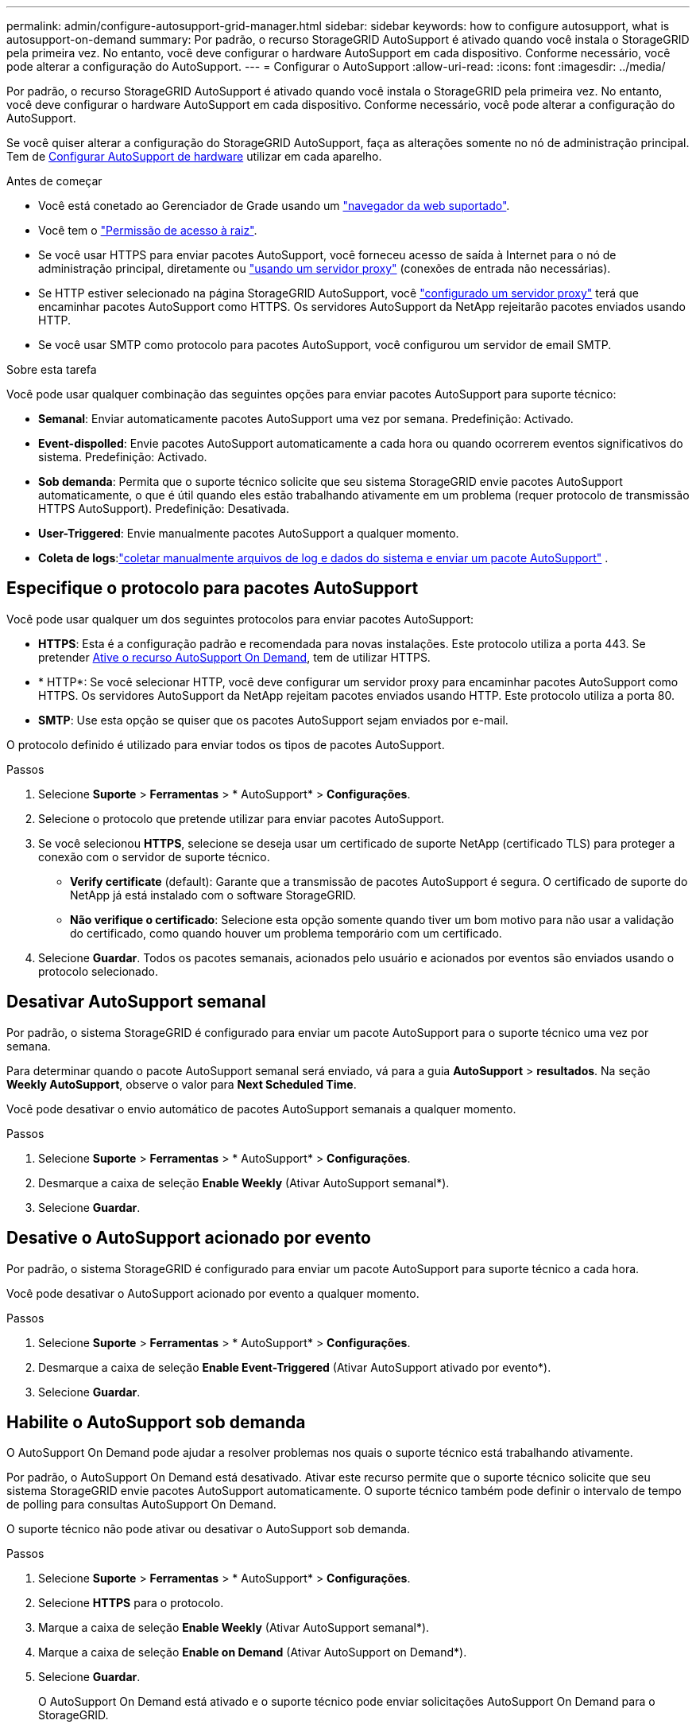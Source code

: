 ---
permalink: admin/configure-autosupport-grid-manager.html 
sidebar: sidebar 
keywords: how to configure autosupport, what is autosupport-on-demand 
summary: Por padrão, o recurso StorageGRID AutoSupport é ativado quando você instala o StorageGRID pela primeira vez. No entanto, você deve configurar o hardware AutoSupport em cada dispositivo. Conforme necessário, você pode alterar a configuração do AutoSupport. 
---
= Configurar o AutoSupport
:allow-uri-read: 
:icons: font
:imagesdir: ../media/


[role="lead"]
Por padrão, o recurso StorageGRID AutoSupport é ativado quando você instala o StorageGRID pela primeira vez. No entanto, você deve configurar o hardware AutoSupport em cada dispositivo. Conforme necessário, você pode alterar a configuração do AutoSupport.

Se você quiser alterar a configuração do StorageGRID AutoSupport, faça as alterações somente no nó de administração principal. Tem de <<autosupport-for-appliances,Configurar AutoSupport de hardware>> utilizar em cada aparelho.

.Antes de começar
* Você está conetado ao Gerenciador de Grade usando um link:../admin/web-browser-requirements.html["navegador da web suportado"].
* Você tem o link:admin-group-permissions.html["Permissão de acesso à raiz"].
* Se você usar HTTPS para enviar pacotes AutoSupport, você forneceu acesso de saída à Internet para o nó de administração principal, diretamente ou link:configuring-admin-proxy-settings.html["usando um servidor proxy"] (conexões de entrada não necessárias).
* Se HTTP estiver selecionado na página StorageGRID AutoSupport, você link:configuring-admin-proxy-settings.html["configurado um servidor proxy"] terá que encaminhar pacotes AutoSupport como HTTPS. Os servidores AutoSupport da NetApp rejeitarão pacotes enviados usando HTTP.
* Se você usar SMTP como protocolo para pacotes AutoSupport, você configurou um servidor de email SMTP.


.Sobre esta tarefa
Você pode usar qualquer combinação das seguintes opções para enviar pacotes AutoSupport para suporte técnico:

* *Semanal*: Enviar automaticamente pacotes AutoSupport uma vez por semana. Predefinição: Activado.
* *Event-dispolled*: Envie pacotes AutoSupport automaticamente a cada hora ou quando ocorrerem eventos significativos do sistema. Predefinição: Activado.
* *Sob demanda*: Permita que o suporte técnico solicite que seu sistema StorageGRID envie pacotes AutoSupport automaticamente, o que é útil quando eles estão trabalhando ativamente em um problema (requer protocolo de transmissão HTTPS AutoSupport). Predefinição: Desativada.
* *User-Triggered*: Envie manualmente pacotes AutoSupport a qualquer momento.
* *Coleta de logs*:link:../monitor/collecting-log-files-and-system-data.html["coletar manualmente arquivos de log e dados do sistema e enviar um pacote AutoSupport"] .




== [[specify-Protocol-for-AutoSupport-packages]]Especifique o protocolo para pacotes AutoSupport

Você pode usar qualquer um dos seguintes protocolos para enviar pacotes AutoSupport:

* *HTTPS*: Esta é a configuração padrão e recomendada para novas instalações. Este protocolo utiliza a porta 443. Se pretender <<Habilite o AutoSupport sob demanda,Ative o recurso AutoSupport On Demand>>, tem de utilizar HTTPS.
* * HTTP*: Se você selecionar HTTP, você deve configurar um servidor proxy para encaminhar pacotes AutoSupport como HTTPS. Os servidores AutoSupport da NetApp rejeitam pacotes enviados usando HTTP. Este protocolo utiliza a porta 80.
* *SMTP*: Use esta opção se quiser que os pacotes AutoSupport sejam enviados por e-mail.


O protocolo definido é utilizado para enviar todos os tipos de pacotes AutoSupport.

.Passos
. Selecione *Suporte* > *Ferramentas* > * AutoSupport* > *Configurações*.
. Selecione o protocolo que pretende utilizar para enviar pacotes AutoSupport.
. Se você selecionou *HTTPS*, selecione se deseja usar um certificado de suporte NetApp (certificado TLS) para proteger a conexão com o servidor de suporte técnico.
+
** *Verify certificate* (default): Garante que a transmissão de pacotes AutoSupport é segura. O certificado de suporte do NetApp já está instalado com o software StorageGRID.
** *Não verifique o certificado*: Selecione esta opção somente quando tiver um bom motivo para não usar a validação do certificado, como quando houver um problema temporário com um certificado.


. Selecione *Guardar*. Todos os pacotes semanais, acionados pelo usuário e acionados por eventos são enviados usando o protocolo selecionado.




== Desativar AutoSupport semanal

Por padrão, o sistema StorageGRID é configurado para enviar um pacote AutoSupport para o suporte técnico uma vez por semana.

Para determinar quando o pacote AutoSupport semanal será enviado, vá para a guia *AutoSupport* > *resultados*. Na seção *Weekly AutoSupport*, observe o valor para *Next Scheduled Time*.

Você pode desativar o envio automático de pacotes AutoSupport semanais a qualquer momento.

.Passos
. Selecione *Suporte* > *Ferramentas* > * AutoSupport* > *Configurações*.
. Desmarque a caixa de seleção *Enable Weekly* (Ativar AutoSupport semanal*).
. Selecione *Guardar*.




== Desative o AutoSupport acionado por evento

Por padrão, o sistema StorageGRID é configurado para enviar um pacote AutoSupport para suporte técnico a cada hora.

Você pode desativar o AutoSupport acionado por evento a qualquer momento.

.Passos
. Selecione *Suporte* > *Ferramentas* > * AutoSupport* > *Configurações*.
. Desmarque a caixa de seleção *Enable Event-Triggered* (Ativar AutoSupport ativado por evento*).
. Selecione *Guardar*.




== Habilite o AutoSupport sob demanda

O AutoSupport On Demand pode ajudar a resolver problemas nos quais o suporte técnico está trabalhando ativamente.

Por padrão, o AutoSupport On Demand está desativado. Ativar este recurso permite que o suporte técnico solicite que seu sistema StorageGRID envie pacotes AutoSupport automaticamente. O suporte técnico também pode definir o intervalo de tempo de polling para consultas AutoSupport On Demand.

O suporte técnico não pode ativar ou desativar o AutoSupport sob demanda.

.Passos
. Selecione *Suporte* > *Ferramentas* > * AutoSupport* > *Configurações*.
. Selecione *HTTPS* para o protocolo.
. Marque a caixa de seleção *Enable Weekly* (Ativar AutoSupport semanal*).
. Marque a caixa de seleção *Enable on Demand* (Ativar AutoSupport on Demand*).
. Selecione *Guardar*.
+
O AutoSupport On Demand está ativado e o suporte técnico pode enviar solicitações AutoSupport On Demand para o StorageGRID.





== Desativar verificações para atualizações de software

Por predefinição, o StorageGRID contacta o NetApp para determinar se estão disponíveis atualizações de software para o seu sistema. Se estiver disponível um hotfix do StorageGRID ou uma nova versão, a nova versão será exibida na página Atualização do StorageGRID.

Conforme necessário, você pode opcionalmente desativar a verificação de atualizações de software. Por exemplo, se o sistema não tiver acesso à WAN, desative a verificação para evitar erros de download.

.Passos
. Selecione *Suporte* > *Ferramentas* > * AutoSupport* > *Configurações*.
. Desmarque a caixa de verificação *verificar atualizações de software*.
. Selecione *Guardar*.




== Adicione um destino AutoSupport adicional

Quando você ativa o AutoSupport, os pacotes heath e status são enviados para o suporte técnico. Você pode especificar um destino adicional para todos os pacotes AutoSupport.

Para verificar ou alterar o protocolo usado para enviar pacotes AutoSupport, consulte as instruções para <<specify-protocol-for-autosupport-packages,Especifique o protocolo para pacotes AutoSupport>>.


NOTE: Não é possível usar o protocolo SMTP para enviar pacotes AutoSupport para um destino adicional.

.Passos
. Selecione *Suporte* > *Ferramentas* > * AutoSupport* > *Configurações*.
. Selecione *Ativar destino AutoSupport Adicional*.
. Especifique o seguinte:
+
Nome do anfitrião:: O nome do host do servidor ou endereço IP de um servidor de destino AutoSupport adicional.
+
--

NOTE: Pode introduzir apenas um destino adicional.

--
Porta:: A porta usada para se conetar a um servidor de destino AutoSupport adicional. A predefinição é a porta 80 para HTTP ou a porta 443 para HTTPS.
Validação do certificado:: Se um certificado TLS é usado para proteger a conexão com o destino adicional.
+
--
** Selecione *Verify certificate* (verificar certificado) para utilizar a validação do certificado.
** Selecione *não verificar certificado* para enviar seus pacotes AutoSupport sem validação de certificado.
+
Selecione esta opção apenas quando tiver um bom motivo para não utilizar a validação do certificado, como por exemplo, quando houver um problema temporário com um certificado.



--


. Se você selecionou *Verify certificate*, faça o seguinte:
+
.. Navegue até o local do certificado da CA.
.. Carregue o ficheiro de certificado da CA.
+
Os metadados do certificado da CA são exibidos.



. Selecione *Guardar*.
+
Todos os pacotes AutoSupport semanais, acionados por eventos e acionados pelo usuário futuros serão enviados para o destino adicional.





== [[AutoSupport-for-Appliances]]Configurar o AutoSupport para dispositivos

O AutoSupport for Appliances relata problemas de hardware do StorageGRID e o StorageGRID AutoSupport relata problemas de software do StorageGRID, com uma exceção: Para o SGF6112, o StorageGRID AutoSupport relata problemas de hardware e software. Você deve configurar o AutoSupport em cada dispositivo, exceto o SGF6112, que não requer configuração adicional. O AutoSupport é implementado de maneira diferente para dispositivos de serviços e dispositivos de storage.

Você usa o SANtricity para ativar o AutoSupport para cada dispositivo de storage. Você pode configurar o SANtricity AutoSupport durante a configuração inicial do dispositivo ou depois que um dispositivo tiver sido instalado:

* Para aparelhos SG6000 e SG5700, https://docs.netapp.com/us-en/storagegrid-appliances/installconfig/accessing-and-configuring-santricity-system-manager.html["Configure o AutoSupport no Gerenciador de sistemas do SANtricity"^]


Os pacotes AutoSupport de dispositivos e-Series podem ser incluídos no StorageGRID AutoSupport se você configurar a entrega do AutoSupport por proxy no link:../admin/sending-eseries-autosupport-messages-through-storagegrid.html["Gerente do sistema da SANtricity"].

O StorageGRID AutoSupport não relata problemas de hardware, como falhas de DIMM ou placa de interface do host (HIC). No entanto, algumas falhas de componentes podem acionar link:../monitor/alerts-reference.html["alertas de hardware"]. Para dispositivos StorageGRID com um controlador de gerenciamento de placa base (BMC), você pode configurar traps de e-mail e SNMP para relatar falhas de hardware:

* https://docs.netapp.com/us-en/storagegrid-appliances/installconfig/setting-up-email-notifications-for-alerts.html["Configurar notificações por e-mail para alertas do BMC"^]
* https://docs.netapp.com/us-en/storagegrid-appliances/installconfig/configuring-snmp-settings-for-bmc.html["Configure as definições SNMP para BMC"^]


.Informações relacionadas
https://mysupport.netapp.com/site/global/dashboard["Suporte à NetApp"^]
